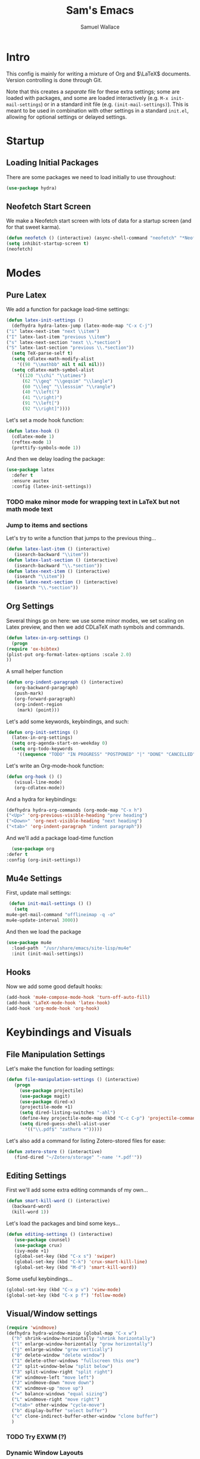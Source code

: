 #+TITLE: Sam's Emacs
#+AUTHOR: Samuel Wallace
#+HTML_HEAD: <link rel="stylesheet" type="text/css" href="styles.css" />
#+PROPERTY: header-args:emacs-lisp :tangle more-settings.el :comments no :exports code

* Intro

  This config is mainly for writing a mixture of Org and $\LaTeX$ documents. Version controlling is done through Git.

  Note that this creates a /separate/ file for these extra settings; some are loaded with packages, and some are loaded interactively (e.g. ~M-x init-mail-settings~) or in a standard init file (e.g. ~(init-mail-settings)~). This is meant to be used in combination with other settings in a standard ~init.el~, allowing for optional settings or delayed settings.
  
* Startup
** Loading Initial Packages
  
   There are some packages we need to load initially to use throughout:

   #+BEGIN_SRC emacs-lisp
     (use-package hydra)
   #+END_SRC

** Neofetch Start Screen

   We make a Neofetch start screen with lots of data for a startup screen (and for that sweet karma).

   #+BEGIN_SRC emacs-lisp
     (defun neofetch () (interactive) (async-shell-command "neofetch" "*Neofetch*"))
     (setq inhibit-startup-screen t)
     (neofetch)
   #+END_SRC

* Modes
** Pure Latex

   We add a function for package load-time settings:
   #+BEGIN_SRC emacs-lisp
     (defun latex-init-settings ()
       (defhydra hydra-latex-jump (latex-mode-map "C-x C-j")
	 ("i" latex-next-item "next \\item")
	 ("I" latex-last-item "previous \\item")
	 ("s" latex-next-section "next \\.*section")
	 ("S" latex-last-section "previous \\.*section"))
       (setq TeX-parse-self t)
       (setq cdlatex-math-modify-alist
	     '((98 "\\mathbb" nil t nil nil)))
       (setq cdlatex-math-symbol-alist
	     '((120 "\\chi" "\\otimes")
	       (62 "\\geq" "\\geqsim" "\\langle")
	       (60 "\\leq" "\\lesssim" "\\rangle")
	       (40 "\\left(")
	       (41 "\\right)")
	       (91 "\\left[")
	       (92 "\\right]"))))
   #+END_SRC

   Let's set a mode hook function:

   #+BEGIN_SRC emacs-lisp
     (defun latex-hook ()
       (cdlatex-mode 1)
       (reftex-mode 1)
       (prettify-symbols-mode 1))
 #+END_SRC
  
   And then we delay loading the package:

   #+BEGIN_SRC emacs-lisp
     (use-package latex
       :defer t
       :ensure auctex
       :config (latex-init-settings))
   #+END_SRC
  
*** TODO make minor mode for wrapping text in LaTeX but not math mode text
*** Jump to items and sections

    Let's try to write a function that jumps to the previous thing...

    #+BEGIN_SRC emacs-lisp
      (defun latex-last-item () (interactive)
	     (isearch-backward "\\item"))
      (defun latex-last-section () (interactive)
	     (isearch-backward "\\.*section"))
      (defun latex-next-item () (interactive)
	     (isearch "\\item"))
      (defun latex-next-section () (interactive)
	     (isearch "\\.*section"))
    #+END_SRC
   
** Org Settings

   Several things go on here: we use some minor modes, we set scaling on Latex preview, and then we add CDLaTeX math symbols and commands.
   #+BEGIN_SRC emacs-lisp
     (defun latex-in-org-settings ()
       (progn
	 (require 'ox-bibtex)
	 (plist-put org-format-latex-options :scale 2.0)
	 ))
   #+END_SRC

   A small helper function

   #+BEGIN_SRC emacs-lisp
     (defun org-indent-paragraph () (interactive)
	    (org-backward-paragraph)
	    (push-mark)
	    (org-forward-paragraph)
	    (org-indent-region
	     (mark) (point)))
   #+END_SRC

   Let's add some keywords, keybindings, and such:

   #+BEGIN_SRC emacs-lisp
     (defun org-init-settings ()
       (latex-in-org-settings)
       (setq org-agenda-start-on-weekday 0)
       (setq org-todo-keywords
	     '((sequence "TODO" "IN PROGRESS" "POSTPONED" "|" "DONE" "CANCELLED"))))
   #+END_SRC

   Let's write an Org-mode-hook function:

   #+BEGIN_SRC emacs-lisp
     (defun org-hook () ()
	    (visual-line-mode)
	    (org-cdlatex-mode))
   #+END_SRC

   And a hydra for keybindings:

   #+BEGIN_SRC emacs-lisp
     (defhydra hydra-org-commands (org-mode-map "C-x h")
     ("<Up>" 'org-previous-visible-heading "prev heading")
     ("<Down>" 'org-next-visible-heading "next heading")
     ("<tab>" 'org-indent-paragraph "indent paragraph"))
   #+END_SRC
    
     And we'll add a package load-time function
    
     #+BEGIN_SRC emacs-lisp
       (use-package org
	 :defer t
	 :config (org-init-settings))
   #+END_SRC

** Mu4e Settings

   First, update mail settings:

   #+BEGIN_SRC emacs-lisp
     (defun init-mail-settings () ()
       (setq
	mu4e-get-mail-command "offlineimap -q -o"
	mu4e-update-interval 3000))
   #+END_SRC

   And then we load the package
  
   #+BEGIN_SRC emacs-lisp
     (use-package mu4e
       :load-path  "/usr/share/emacs/site-lisp/mu4e"
       :init (init-mail-settings))
   #+END_SRC
** Hooks

   Now we add some good default hooks:

   #+BEGIN_SRC emacs-lisp
     (add-hook 'mu4e-compose-mode-hook 'turn-off-auto-fill)
     (add-hook 'LaTeX-mode-hook 'latex-hook)
     (add-hook 'org-mode-hook 'org-hook)
   #+END_SRC 
  
* Keybindings and Visuals
** File Manipulation Settings

   Let's make the function for loading settings:

   #+BEGIN_SRC emacs-lisp
     (defun file-manipulation-settings () (interactive)
	    (progn
	      (use-package projectile)
	      (use-package magit)
	      (use-package dired-x)
	      (projectile-mode +1)
	      (setq dired-listing-switches "-ahl")
	      (define-key projectile-mode-map (kbd "C-c C-p") 'projectile-command-map)
	      (setq dired-guess-shell-alist-user
		    '(("\\.pdf$" "zathura *")))))
   #+END_SRC

   Let's also add a command for listing Zotero-stored files for ease:

   #+BEGIN_SRC emacs-lisp
     (defun zotero-store () (interactive)
	    (find-dired "~/Zotero/storage" "-name '*.pdf'"))
   #+END_SRC

** Editing Settings

   First we'll add some extra editing commands of my own...

   #+BEGIN_SRC emacs-lisp
     (defun smart-kill-word () (interactive)
       (backward-word)
       (kill-word 1))
   #+END_SRC
  
   Let's load the packages and bind some keys...

   #+BEGIN_SRC emacs-lisp
     (defun editing-settings () (interactive)
	    (use-package counsel)
	    (use-package crux)
	    (ivy-mode +1)
	    (global-set-key (kbd "C-x s") 'swiper)
	    (global-set-key (kbd "C-k") 'crux-smart-kill-line)
	    (global-set-key (kbd "M-d") 'smart-kill-word))
   #+END_SRC

   Some useful keybindings...

   #+BEGIN_SRC emacs-lisp
     (global-set-key (kbd "C-x p v") 'view-mode)
     (global-set-key (kbd "C-x p f") 'follow-mode)
   #+END_SRC

** Visual/Window settings


   #+BEGIN_SRC emacs-lisp
     (require 'windmove)
     (defhydra hydra-window-manip (global-map "C-x w")
       ("h" shrink-window-horizontally "shrink horizontally")
       ("l" enlarge-window-horizontally "grow horizontally")
       ("j" enlarge-window "grow vertically")
       ("0" delete-window "delete window")
       ("1" delete-other-windows "fullscreen this one")
       ("2" split-window-below "split below")
       ("3" split-window-right "split right")
       ("H" windmove-left "move left")
       ("J" windmove-down "move down")
       ("K" windmove-up "move up")
       ("=" balance-windows "equal sizing")
       ("L" windmove-right "move right")
       ("<tab>" other-window "cycle-move")
       ("b" display-buffer "select buffer")
       ("c" clone-indirect-buffer-other-window "clone buffer")
       )
   #+END_SRC
  
*** TODO Try EXWM (?)

*** Dynamic Window Layouts

    Here we look to implement two dynamic window layouts, inspired by tiling window managers. This replaces the native window splitting function. 

    We first do an XMonad Tall layout:
    #+BEGIN_SRC emacs-lisp
	   (defun xmonad-tree-navigator (tree)
	     (if (windowp tree) tree
	       (if (listp tree) (xmonad-tree-navigator (car (last tree)))
		   (error "Encountered a non-list or non window argument"))))
	  
	   (defun xmonad-tall (curr-win)
		  (if (one-window-p) (split-window-right)
		    (progn
		      (select-window (xmonad-tree-navigator (car (window-tree))))
		      (split-window-below)
		      (balance-windows))))
    #+END_SRC

    And we do a BSPWM one:

    #+BEGIN_SRC emacs-lisp
      (defun bsp-tree-navigator (tree)
	(if (windowp tree) tree
	  (if (listp tree) (bsp-tree-navigator (car (last tree)))
	    (error "Encountered a non-list or non-window argument"))))
     
      (defun bspwm (curr-win)
	     (let ((to-window (bsp-tree-navigator (car (window-tree)))))
	       (progn
		 (select-window to-window)
		 (if (window-combined-p to-window t)
		     (split-window-below)
		   (split-window-right)))))
    #+END_SRC

    And now we add a function to switch between layouts:

    #+BEGIN_SRC emacs-lisp
      (setq layout-list '(split-window-sensibly xmonad-tall bspwm))
      (defun select-window-layout (symbol) (interactive "Slayout: ")
	     (if (member symbol layout-list) (setq split-window-preferred-function symbol)
	       (error "Not a layout in layout-list")))
      (defun current-window-layout () (interactive)
	     (message split-window-preferred-function))
    #+END_SRC

** Shortcut key

   We make a run key that gives a menu to different programs you might want a glance at.

   #+BEGIN_SRC emacs-lisp
     (defun add-menu-item (key command)
	    (global-set-key (kbd (concat "C-; " key)) command))
     (defun find-init-file () (interactive) (find-file "~/.emacs.d/index.org"))
     (add-menu-item "m" 'mu4e)
     (add-menu-item "i" 'find-init-file)
     (add-menu-item "a" 'org-agenda)
     (add-menu-item "s" 'search-in-nyxt)
     (add-menu-item "p" 'proced)
   #+END_SRC

* External Integrations
** Nyxt Integration

   Here we provide a couple of helper functions for interacting with [[https://nyxt.atlas.engineer][Nyxt]]. I'll explain in a little more detail here.

   We pass Lisp code to the running Nyxt process via shell commands. This requires that ~REMOTE-EXECUTION-P~ must not be ~nil~ (in Nyxt). Once that is done, we can use the following functions to pass arbitrary Lisp code:

   #+BEGIN_SRC emacs-lisp
     (defun format-for-nyxt-eval (list)  (shell-quote-argument (format "%S" list))) ;; prepare lisp code to be passed to the shell
     (defun eval-in-nyxt (s-exps)  (call-process "nyxt" nil nil nil (concat "--remote --eval " (format-for-nyxt-eval s-exps))))
   #+END_SRC

   Now we can only do so by elisp code, to prevent mistakes. Now we can use it!

   #+BEGIN_SRC emacs-lisp
     (defun set-in-nyxt (variable elisp) (eval-in-nyxt `(setq ,variable (list ,@elisp))))
     (defun eval-region-in-nyxt (start end) (interactive "r") (eval-in-nyxt (read (buffer-substring start end))))
   #+END_SRC

   And if we happen to have the following in our init file for Nyxt (usually in ~$HOME/.config/nyxt/init.lisp~)...

   #+BEGIN_SRC lisp
    
     (ql:quickload :cl-strings)
    
     (defun eval-in-emacs (&rest s-exps)
       "Evaluate S-EXPS with emacsclient."
       (let ((s-exps-string (cl-strings:replace-all
			     (write-to-string
			      `(progn ,@s-exps) :case :downcase)
			     ;; Discard the package prefix.
			     "nyxt::" "")))
	 (format *error-output* "Sending to Emacs:~%~a~%" s-exps-string)
	 (uiop:run-program
	  (list "emacsclient" "--eval" s-exps-string))))
   #+END_SRC

   (Taken directly from [[https://nyxt.atlas.engineer/article/emacs-hacks.org][here]]) then we can use the following function in Emacs:

   #+BEGIN_SRC emacs-lisp
     (defun get-nyxt-buffers () (eval-in-nyxt
				 '(eval-in-emacs
				   `(setq nyxt-buffer-list
					  (list ,@(mapcar #'title (buffer-list)))))))
     (defun search-in-nyxt (search-term) (interactive "sSeach in Nyxt:") (eval-in-nyxt
									  `(buffer-load (make-instance 'new-url-query
												       :query ,search-term
												       :engine (first (last (search-engines (current-buffer))))))))
    
   #+END_SRC
** Stumpwm

   Let's be able to give commands to Stumpwm. Instead of doing this through slime or Sly, we can do it through ~stumpish~, a command shell for stumpwm. It's in the stumpwm contrib module. We save the path to it and make a function to run Lisp code in Stumpwm:

   #+BEGIN_SRC emacs-lisp
     (setq stumpish-path "~/.stumpwm.d/modules/util/stumpish/stumpish")
     (defun eval-in-stumpwm (s-exps) (call-process stumpish-path nil nil nil (format "eval %S" s-exps)))
     (defun eval-in-stumpwm-and-return (s-exps) (read (shell-command-to-string (concat
										stumpish-path " eval "
										(shell-quote-argument (format "%S" s-exps))))))
     (defun eval-region-in-stumpwm (start end) (interactive "r") (eval-in-stumpwm (read (buffer-substring start end))))
   #+END_SRC

   We would also like to be able to pass ELisp to Emacs from Stumpwm:

   #+BEGIN_SRC lisp
     (defun stumpwm-eval-in-emacs (s-exps)
       (run-shell-command (concatenate 'string "emacsclient --eval '" (write-to-string s-exps :case :downcase) "'")))
   #+END_SRC
     
     
     
     And now we're ready to write some helpful interaction commands!

*** TODO Write major mode for editing a buffer for window manager interaction (dired/org-style)

    First we collect the window tree from stumpwm:

    #+BEGIN_SRC emacs-lisp :tangle no
      
      (defun get-stumpwm-desktop () (eval-in-stumpwm-and-return
				     '())) ;;finish!
      
      
      
      (defun make-desktop-to-buffer ()
	(let (( window-tree (get-stumpwm-desktop)))
	  '()
	  )) ;;finish
    #+END_SRC

* Resources

  Here's a brief list of resources for reading on Emacs...

  - [[https://karthinks.com/software/batteries-included-with-emacs/][Built-in Emacs Features]]
  - [[https://karthinks.com/software/latex-input-for-impatient-scholars/][LaTeX Input]]
  - [[https://sheer.tj/the_way_of_emacs.html][The Way of Emacs]]
  - [[https://github.com/emacs-tw/awesome-emacs][Awesome Emacs GitHub]]
  - The keybindings (in Emacs, of course) ~C-h r~ and ~C-h i~
